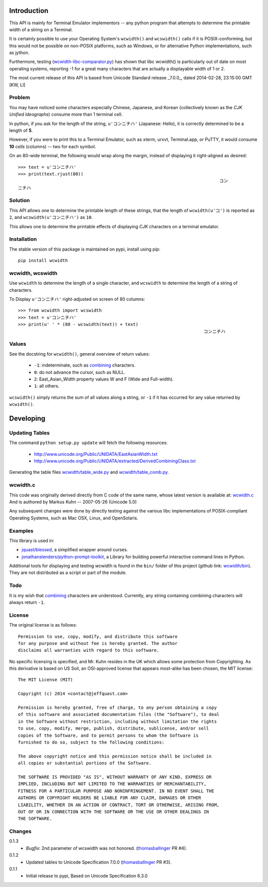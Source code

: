 .. image:: https://img.shields.io/travis/jquast/wcwidth.svg
    :alt: Travis Continous Integration

.. image:: https://img.shields.io/coveralls/jquast/wcwidth.svg
    :alt: Coveralls Code Coverage

.. image:: https://img.shields.io/pypi/v/wcwidth.svg
    :alt: Latest Version

.. image:: https://pypip.in/license/wcwidth/badge.svg
    :alt: License

.. image:: https://img.shields.io/pypi/dm/wcwidth.svg
    :alt: Downloads


============
Introduction
============

This API is mainly for Terminal Emulator implementors -- any python program
that attempts to determine the printable width of a string on a Terminal.

It is certainly possible to use your Operating System's ``wcwidth()`` and
``wcswidth()`` calls if it is POSIX-conforming, but this would not be possible
on non-POSIX platforms, such as Windows, or for alternative Python
implementations, such as jython.

Furthermore, testing (`wcwidth-libc-comparator.py`_) has shown that libc
wcwidth() is particularly out of date on most operating systems, reporting -1
for a great many characters that are actually a displayable width of 1 or 2.

The most current release of this API is based from Unicode Standard release
_7.0.0_, dated 2014-02-28, 23:15:00 GMT [KW, LI]

Problem
-------

You may have noticed some characters especially Chinese, Japanese, and
Korean (collectively known as the *CJK Unified Ideographs*) consume more
than 1 terminal cell.

In python, if you ask for the length of the string, ``u'コンニチハ'``
(Japanese: Hello), it is correctly determined to be a length of **5**.

However, if you were to print this to a Terminal Emulator, such as xterm,
urxvt, Terminal.app, or PuTTY, it would consume **10** *cells* (columns) --
two for each symbol.

On an 80-wide terminal, the following would wrap along the margin, instead
of displaying it right-aligned as desired::

    >>> text = u'コンニチハ'
    >>> print(text.rjust(80))
                                                                                 コン
    ニチハ

Solution
--------

This API allows one to determine the printable length of these strings,
that the length of ``wcwidth(u'コ')`` is reported as ``2``, and
``wcswidth(u'コンニチハ')`` as ``10``.

This allows one to determine the printable effects of displaying *CJK*
characters on a terminal emulator.

Installation
------------

The stable version of this package is maintained on pypi, install using pip::

    pip install wcwidth

wcwidth, wcswidth
-----------------
Use ``wcwidth`` to determine the length of a single character,
and ``wcswidth`` to determine the length of a string of characters.

To Display ``u'コンニチハ'`` right-adjusted on screen of 80 columns::

    >>> from wcwidth import wcswidth
    >>> text = u'コンニチハ'
    >>> print(u' ' * (80 - wcswidth(text)) + text)
                                                                           コンニチハ


Values
------

See the docstring for ``wcwidth()``, general overview of return values:

   - ``-1``: indeterminate, such as combining_ characters.

   - ``0``: do not advance the cursor, such as NULL.

   - ``2``: East_Asian_Width property values W and F (Wide and Full-width).

   - ``1``: all others.

``wcswidth()`` simply returns the sum of all values along a string, or
``-1`` if it has occurred for any value returned by ``wcwidth()``.

==========
Developing
==========

Updating Tables
---------------

The command ``python setup.py update`` will fetch the following resources:

    - http://www.unicode.org/Public/UNIDATA/EastAsianWidth.txt
    - http://www.unicode.org/Public/UNIDATA/extracted/DerivedCombiningClass.txt

Generating the table files `wcwidth/table_wide.py`_ and `wcwidth/table_comb.py`_.

wcwidth.c
---------

This code was originally derived directly from C code of the same name,
whose latest version is available at: `wcwidth.c`_ And is authored by
Markus Kuhn -- 2007-05-26 (Unicode 5.0)

Any subsequent changes were done by directly testing against the various libc
implementations of POSIX-compliant Operating Systems, such as Mac OSX, Linux,
and OpenSolaris.

Examples
--------

This library is used in:

- `jquast/blessed`_, a simplified wrapper around curses.

- `jonathanslenders/python-prompt-toolkit`_, a Library for building powerful interactive command lines in Python.

Additional tools for displaying and testing wcwidth is found in the ``bin/``
folder of this project (github link: `wcwidth/bin`_). They are not distributed
as a script or part of the module.

Todo
----

It is my wish that `combining`_ characters are understood. Currently,
any string containing combining characters will always return ``-1``.


License
-------

The original license is as follows::

    Permission to use, copy, modify, and distribute this software
    for any purpose and without fee is hereby granted. The author
    disclaims all warranties with regard to this software.

No specific licensing is specified, and Mr. Kuhn resides in the UK which allows
some protection from Copyrighting. As this derivative is based on US Soil,
an OSI-approved license that appears most-alike has been chosen, the MIT license::

    The MIT License (MIT)

    Copyright (c) 2014 <contact@jeffquast.com>

    Permission is hereby granted, free of charge, to any person obtaining a copy
    of this software and associated documentation files (the "Software"), to deal
    in the Software without restriction, including without limitation the rights
    to use, copy, modify, merge, publish, distribute, sublicense, and/or sell
    copies of the Software, and to permit persons to whom the Software is
    furnished to do so, subject to the following conditions:

    The above copyright notice and this permission notice shall be included in
    all copies or substantial portions of the Software.

    THE SOFTWARE IS PROVIDED "AS IS", WITHOUT WARRANTY OF ANY KIND, EXPRESS OR
    IMPLIED, INCLUDING BUT NOT LIMITED TO THE WARRANTIES OF MERCHANTABILITY,
    FITNESS FOR A PARTICULAR PURPOSE AND NONINFRINGEMENT. IN NO EVENT SHALL THE
    AUTHORS OR COPYRIGHT HOLDERS BE LIABLE FOR ANY CLAIM, DAMAGES OR OTHER
    LIABILITY, WHETHER IN AN ACTION OF CONTRACT, TORT OR OTHERWISE, ARISING FROM,
    OUT OF OR IN CONNECTION WITH THE SOFTWARE OR THE USE OR OTHER DEALINGS IN
    THE SOFTWARE.

.. _`jquast/blessed`: https://github.com/jquast/blessed
.. _`jonathanslenders/python-prompt-toolkit`: https://github.com/jonathanslenders/python-prompt-toolkit
.. _`wcwidth/bin`: https://github.com/jquast/wcwidth/tree/master/bin
.. _`wcwidth-libc-comparator.py`: https://github.com/jquast/wcwidth/tree/master/bin/wcwidth-libc-comparator.py
.. _`wcwidth/table_wide.py`: https://github.com/jquast/wcwidth/tree/master/wcwidth/table_wide.py
.. _`wcwidth/table_comb.py`: https://github.com/jquast/wcwidth/tree/master/wcwidth/table_comb.py
.. _`combining`: https://en.wikipedia.org/wiki/Combining_character
.. _`wcwidth.c`: http://www.cl.cam.ac.uk/~mgk25/ucs/wcwidth.c

Changes
-------

0.1.3
  * *Bugfix*: 2nd parameter of wcswidth was not honored.
    (`thomasballinger`_ PR #4).

0.1.2
  * Updated tables to Unicode Specification 7.0.0
    (`thomasballinger`_ PR #3).

0.1.1
  * Initial release to pypi, Based on Unicode Specification 6.3.0

.. _`thomasballinger`: https://github.com/thomasballinger
